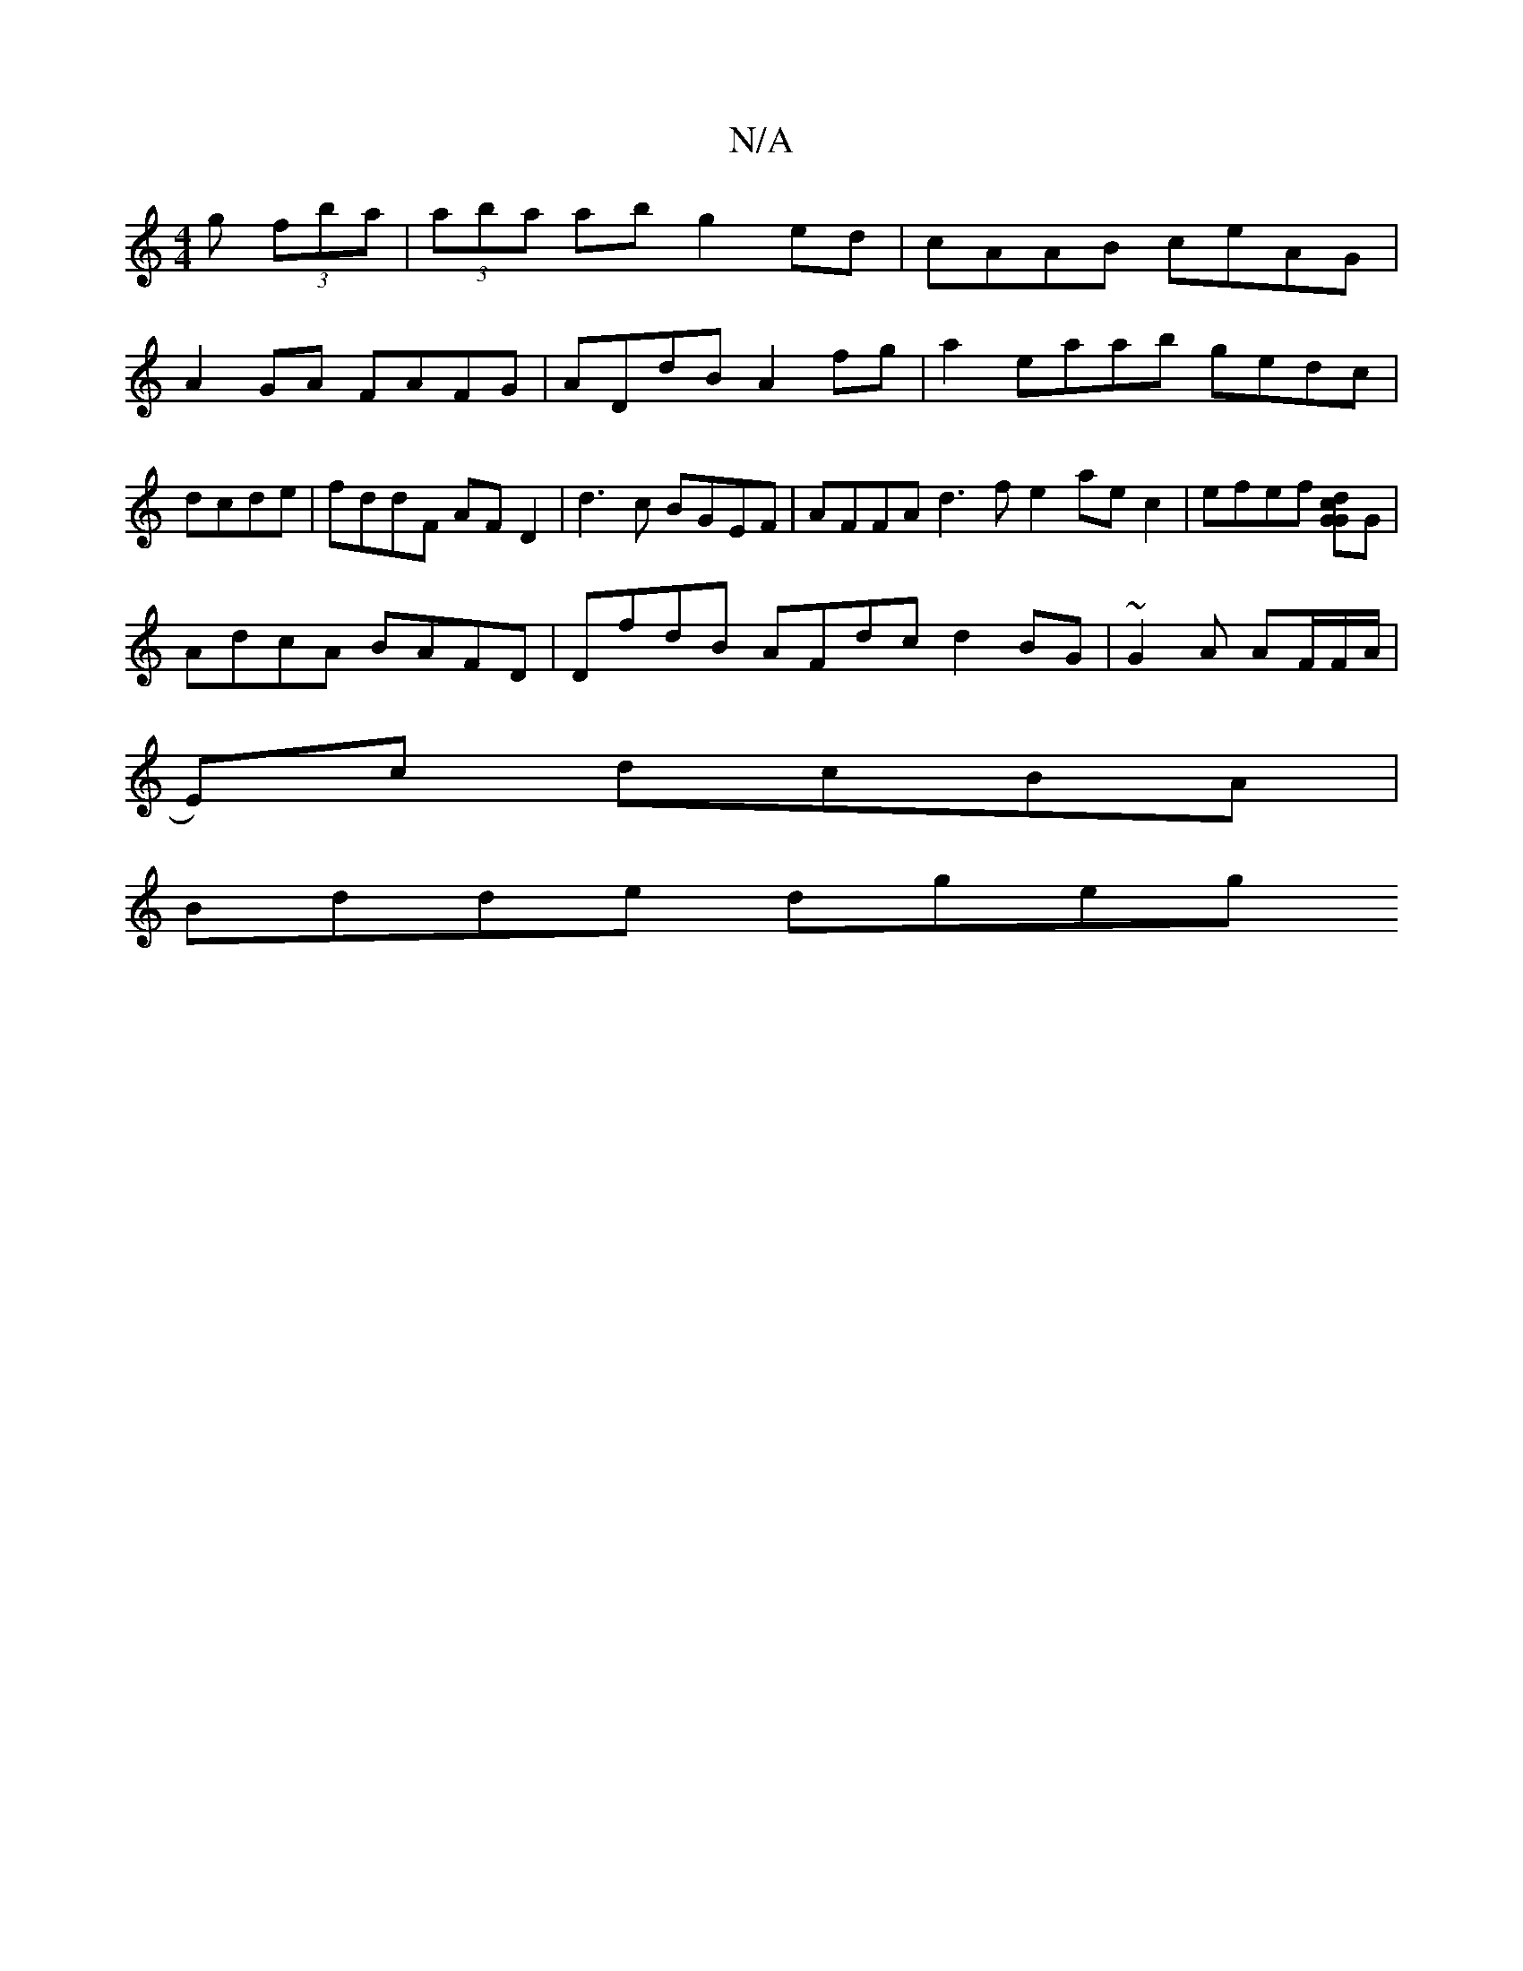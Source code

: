 X:1
T:N/A
M:4/4
R:N/A
K:Cmajor
g (3fba|(3aba ab g2 ed|cAAB ceAG|
A2GA FAFG|ADdB- A2 fg| a2 eaab gedc | dcde|fddF AFD2 | d3 c BGEF | AFFA d3fe2 aec2|efef [Gc2 d2G2]G|
AdcA BAFD | DfdB AFdc d2 BG | ~G2A AF/F/A/|
E)c dcBA |
Bdde dgeg 